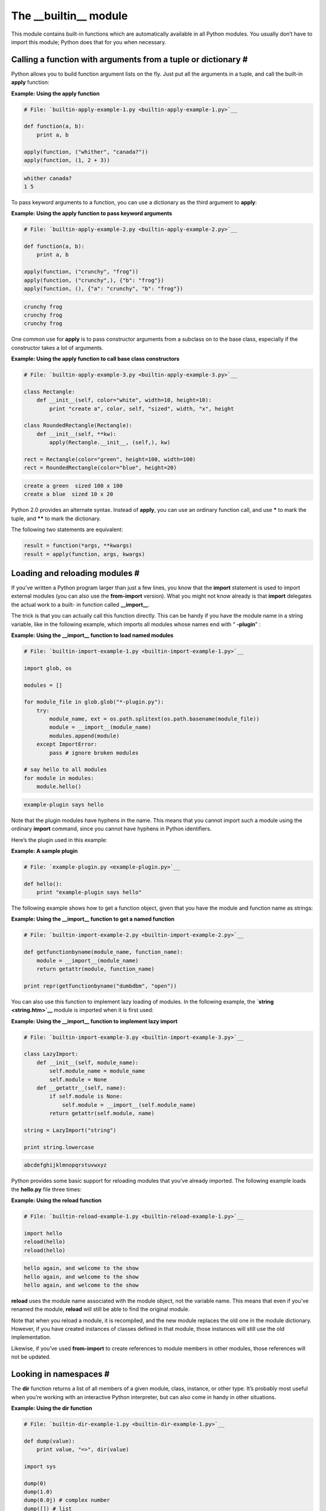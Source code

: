 






The __builtin__ module
=======================




This module contains built-in functions which are automatically
available in all Python modules. You usually don’t have to import
this module; Python does that for you when necessary.



Calling a function with arguments from a tuple or dictionary #
~~~~~~~~~~~~~~~~~~~~~~~~~~~~~~~~~~~~~~~~~~~~~~~~~~~~~~~~~~~~~~~


Python allows you to build function argument lists on the fly. Just
put all the arguments in a tuple, and call the built-in **apply**
function:

**Example: Using the apply function**

.. sourcecode:: python

    
    # File: `builtin-apply-example-1.py <builtin-apply-example-1.py>`__
    
    def function(a, b):
        print a, b
    
    apply(function, ("whither", "canada?"))
    apply(function, (1, 2 + 3))
    


.. sourcecode:: python

    
    whither canada?
    1 5




To pass keyword arguments to a function, you can use a dictionary as
the third argument to **apply**:

**Example: Using the apply function to pass keyword arguments**

.. sourcecode:: python

    
    # File: `builtin-apply-example-2.py <builtin-apply-example-2.py>`__
    
    def function(a, b):
        print a, b
    
    apply(function, ("crunchy", "frog"))
    apply(function, ("crunchy",), {"b": "frog"})
    apply(function, (), {"a": "crunchy", "b": "frog"})
    


.. sourcecode:: python

    
    crunchy frog
    crunchy frog
    crunchy frog




One common use for **apply** is to pass constructor arguments from a
subclass on to the base class, especially if the constructor takes a
lot of arguments.


**Example: Using the apply function to call base class constructors**

.. sourcecode:: python

    
    # File: `builtin-apply-example-3.py <builtin-apply-example-3.py>`__
    
    class Rectangle:
        def __init__(self, color="white", width=10, height=10):
            print "create a", color, self, "sized", width, "x", height
    
    class RoundedRectangle(Rectangle):
        def __init__(self, **kw):
            apply(Rectangle.__init__, (self,), kw)
    
    rect = Rectangle(color="green", height=100, width=100)
    rect = RoundedRectangle(color="blue", height=20)
    


.. sourcecode:: python

    
    create a green  sized 100 x 100
    create a blue  sized 10 x 20





Python 2.0 provides an alternate syntax. Instead of **apply**, you can
use an ordinary function call, and use ***** to mark the tuple, and
****** to mark the dictionary.



The following two statements are equivalent:


.. sourcecode:: python

    
    result = function(*args, **kwargs)
    result = apply(function, args, kwargs)



Loading and reloading modules #
~~~~~~~~~~~~~~~~~~~~~~~~~~~~~~~~


If you’ve written a Python program larger than just a few lines, you
know that the **import** statement is used to import external modules
(you can also use the **from-import** version). What you might not
know already is that **import** delegates the actual work to a built-
in function called **__import__**.



The trick is that you can actually call this function directly. This
can be handy if you have the module name in a string variable, like in
the following example, which imports all modules whose names end with
“ **-plugin**” :


**Example: Using the __import__ function to load named modules**

.. sourcecode:: python

    
    # File: `builtin-import-example-1.py <builtin-import-example-1.py>`__
    
    import glob, os
    
    modules = []
    
    for module_file in glob.glob("*-plugin.py"):
        try:
            module_name, ext = os.path.splitext(os.path.basename(module_file))
            module = __import__(module_name)
            modules.append(module)
        except ImportError:
            pass # ignore broken modules
    
    # say hello to all modules
    for module in modules:
        module.hello()
    


.. sourcecode:: python

    
    example-plugin says hello





Note that the plugin modules have hyphens in the name. This means that
you cannot import such a module using the ordinary **import** command,
since you cannot have hyphens in Python identifiers.



Here’s the plugin used in this example:

**Example: A sample plugin**

.. sourcecode:: python

    
    # File: `example-plugin.py <example-plugin.py>`__
    
    def hello():
        print "example-plugin says hello"




The following example shows how to get a function object, given that
you have the module and function name as strings:

**Example: Using the __import__ function to get a named function**

.. sourcecode:: python

    
    # File: `builtin-import-example-2.py <builtin-import-example-2.py>`__
    
    def getfunctionbyname(module_name, function_name):
        module = __import__(module_name)
        return getattr(module, function_name)
    
    print repr(getfunctionbyname("dumbdbm", "open"))
    


.. sourcecode:: python

    
    




You can also use this function to implement lazy loading of modules.
In the following example, the **`string <string.htm>`__** module is
imported when it is first used:

**Example: Using the __import__ function to implement lazy import**

.. sourcecode:: python

    
    # File: `builtin-import-example-3.py <builtin-import-example-3.py>`__
    
    class LazyImport:
        def __init__(self, module_name):
            self.module_name = module_name
            self.module = None
        def __getattr__(self, name):
            if self.module is None:
                self.module = __import__(self.module_name)
            return getattr(self.module, name)
    
    string = LazyImport("string")
    
    print string.lowercase
    


.. sourcecode:: python

    
    abcdefghijklmnopqrstuvwxyz




Python provides some basic support for reloading modules that you’ve
already imported. The following example loads the **hello.py** file
three times:

**Example: Using the reload function**

.. sourcecode:: python

    
    # File: `builtin-reload-example-1.py <builtin-reload-example-1.py>`__
    
    import hello
    reload(hello)
    reload(hello)
    


.. sourcecode:: python

    
    hello again, and welcome to the show
    hello again, and welcome to the show
    hello again, and welcome to the show




**reload** uses the module name associated with the module object, not
the variable name. This means that even if you’ve renamed the
module, **reload** will still be able to find the original module.



Note that when you reload a module, it is recompiled, and the new
module replaces the old one in the module dictionary. However, if you
have created instances of classes defined in that module, those
instances will still use the old implementation.



Likewise, if you’ve used **from-import** to create references to
module members in other modules, those references will not be updated.



Looking in namespaces #
~~~~~~~~~~~~~~~~~~~~~~~~


The **dir** function returns a list of all members of a given module,
class, instance, or other type. It’s probably most useful when
you’re working with an interactive Python interpreter, but can also
come in handy in other situations.

**Example: Using the dir function**

.. sourcecode:: python

    
    # File: `builtin-dir-example-1.py <builtin-dir-example-1.py>`__
    
    def dump(value):
        print value, "=>", dir(value)
    
    import sys
    
    dump(0)
    dump(1.0)
    dump(0.0j) # complex number
    dump([]) # list
    dump({}) # dictionary
    dump("string")
    dump(len) # function
    dump(sys) # module
    


.. sourcecode:: python

    
    0 => []
    1.0 => []
    0j => ['conjugate', 'imag', 'real']
    [] => ['append', 'count', 'extend', 'index', 'insert',
        'pop', 'remove', 'reverse', 'sort']
    {} => ['clear', 'copy', 'get', 'has_key', 'items',
        'keys', 'update', 'values']
    string => []
     => ['__doc__', '__name__', '__self__']
     => ['__doc__', '__name__',
        '__stderr__', '__stdin__', '__stdout__', 'argv',
        'builtin_module_names', 'copyright', 'dllhandle',
        'exc_info', 'exc_type', 'exec_prefix', 'executable',
    ...




In the following example, the **getmember** function returns all
class-level attributes and methods defined by a given class:

**Example: Using the dir function to find all members of a class**

.. sourcecode:: python

    
    # File: `builtin-dir-example-2.py <builtin-dir-example-2.py>`__
    
    class A:
        def a(self):
            pass
        def b(self):
            pass
    
    class B(A):
        def c(self):
            pass
        def d(self):
            pass
    
    def getmembers(klass, members=None):
        # get a list of all class members, ordered by class
        if members is None:
            members = []
        for k in klass.__bases__:
            getmembers(k, members)
        for m in dir(klass):
            if m not in members:
                members.append(m)
        return members
    
    print getmembers(A)
    print getmembers(B)
    print getmembers(IOError)
    


.. sourcecode:: python

    
    ['__doc__', '__module__', 'a', 'b']
    ['__doc__', '__module__', 'a', 'b', 'c', 'd']
    ['__doc__', '__getitem__', '__init__', '__module__', '__str__']




Note that the **getmembers** function returns an ordered list. The
earlier a name appears in the list, the higher up in the class
hierarchy it’s defined. If order doesn’t matter, you can use a
dictionary to collect the names instead of a list.



The **vars** function is similar, but it returns a dictionary
containing the current value for each member. If you use it without an
argument, it returns a dictionary containing what’s visible in the
current local namespace:


**Example: Using the vars function**

.. sourcecode:: python

    
    # File: `builtin-vars-example-1.py <builtin-vars-example-1.py>`__
    
    book = "library2"
    pages = 250
    scripts = 350
    
    print "the %(book)s book contains more than %(scripts)s scripts" % vars()
    


.. sourcecode:: python

    
    the library book contains more than 350 scripts





Checking an object’s type #
~~~~~~~~~~~~~~~~~~~~~~~~~~~~~~


Python is a dynamically typed language, which means that a given
variable can be bound to values of different types at different
occasions. In the following example, the same function is called with
an integer, a floating point value, and a string:


.. sourcecode:: python

    
    def function(value):
        print value
    
    function(1)
    function(1.0)
    function("one")



The **type** function allows you to check what type a variable has.
This function returns a type descriptor , which is a unique object for
each type provided by the Python interpreter.

**Example: Using the type function**

.. sourcecode:: python

    
    # File: `builtin-type-example-1.py <builtin-type-example-1.py>`__
    
    def dump(value):
        print type(value), value
    
    dump(1)
    dump(1.0)
    dump("one")
    


.. sourcecode:: python

    
     1
     1.0
     one




Each type has a single corresponding type object, which means that you
can use the **is** operator (object identity) to do type testing:

**Example: Using the type function to distinguish between file names
and file objects**

.. sourcecode:: python

    
    # File: `builtin-type-example-2.py <builtin-type-example-2.py>`__
    
    def load(file):
        if isinstance(file, type("")):
            file = open(file, "rb")
        return file.read()
    
    print len(load("samples/sample.jpg")), "bytes"
    print len(load(open("samples/sample.jpg", "rb"))), "bytes"
    


.. sourcecode:: python

    
    4672 bytes
    4672 bytes




The **callable** function checks if an object can be called (either
directly or via **apply**). It returns true for functions, methods,
lambda expressions, classes, and class instances which define the
**__call__** method.

**Example: Using the callable function**

.. sourcecode:: python

    
    # File: `builtin-callable-example-1.py <builtin-callable-example-1.py>`__
    
    def dump(function):
        if callable(function):
            print function, "is callable"
        else:
            print function, "is *not* callable"
    
    class A:
        def method(self, value):
            return value
    
    class B(A):
        def __call__(self, value):
            return value
    
    a = A()
    b = B()
    
    dump(0) # simple objects
    dump("string")
    dump(callable)
    dump(dump) # function
    
    dump(A) # classes
    dump(B)
    dump(B.method)
    
    dump(a) # instances
    dump(b)
    dump(b.method)
    


.. sourcecode:: python

    
    0 is *not* callable
    string is *not* callable
     is callable
     is callable
    A is callable
    B is callable
     is callable
     is *not* callable
     ** is callable
     is callable
    **




Note that the class objects ( **A** and **B**) are both callable; if
you call them, they create new objects. However, instances of class
**A** are not callable, since that class doesn’t have a **__call__**
method.



You’ll find functions to check if an object is of any of the built-
in number, sequence, or dictionary types in the **`operator
<operator.htm>`__** module. However, since it’s easy to create a
class that implements e.g. the basic sequence methods, it’s usually
a bad idea to use explicit type testing on such objects.



Things get even more complicated when it comes to classes and
instances. Python doesn’t treat classes as types per se. Instead,
all classes belong to a special class type, and all class instances
belong to a special instance type.



This means that you cannot use **type** to test if an instance belongs
to a given class; all instances have the same type! To solve this, you
can use the **isinstance** function, which checks if an object is an
instance of a given class (or of a subclass to it).

**Example: Using the isinstance function**

.. sourcecode:: python

    
    # File: `builtin-isinstance-example-1.py <builtin-isinstance-example-1.py>`__
    
    class A:
        pass
    
    class B:
        pass
    
    class C(A):
        pass
    
    class D(A, B):
        pass
    
    def dump(object):
        print object, "=>",
        if isinstance(object, A):
            print "A",
        if isinstance(object, B):
            print "B",
        if isinstance(object, C):
            print "C",
        if isinstance(object, D):
            print "D",
        print
    
    a = A()
    b = B()
    c = C()
    d = D()
    
    dump(a)
    dump(b)
    dump(c)
    dump(d)
    dump(0)
    dump("string")
    


.. sourcecode:: python

    
     => A
     ** => B
     => A C
     => A B D
    0 =>
    string =>
    **




The **issubclass** is similar, but checks whether a class object is
the same as a given class, or is a subclass of it.



Note that while **isinstance** accepts any kind of object, the
**issubclass** function raises a **TypeError** exception if you use it
on something that is not a class object.

**Example: Using the issubclass function**

.. sourcecode:: python

    
    # File: `builtin-issubclass-example-1.py <builtin-issubclass-example-1.py>`__
    
    class A:
        pass
    
    class B:
        pass
    
    class C(A):
        pass
    
    class D(A, B):
        pass
    
    def dump(object):
        print object, "=>",
        if issubclass(object, A):
            print "A",
        if issubclass(object, B):
            print "B",
        if issubclass(object, C):
            print "C",
        if issubclass(object, D):
            print "D",
        print
    
    dump(A)
    dump(B)
    dump(C)
    dump(D)
    dump(0)
    dump("string")
    


.. sourcecode:: python

    
    A => A
    B => B
    C => A C
    D => A B D
    0 =>
    Traceback (innermost last):
      File "builtin-issubclass-example-1.py", line 29, in ?
      File "builtin-issubclass-example-1.py", line 15, in dump
    TypeError: arguments must be classes




Evaluating Python expressions #
~~~~~~~~~~~~~~~~~~~~~~~~~~~~~~~~


Python provides several ways to interact with the interpreter from
within a program. For example, the **eval** function evaluates a
string as if it were a Python expression. You can pass it a literal,
simple expressions, or even use built-in functions:

**Example: Using the eval function**

.. sourcecode:: python

    
    # File: `builtin-eval-example-1.py <builtin-eval-example-1.py>`__
    
    def dump(expression):
        result = eval(expression)
        print expression, "=>", result, type(result)
    
    dump("1")
    dump("1.0")
    dump("'string'")
    dump("1.0 + 2.0")
    dump("'*' * 10")
    dump("len('world')")
    


.. sourcecode:: python

    
    1 => 1 
    1.0 => 1.0 
    'string' => string 
    1.0 + 2.0 => 3.0 
    '*' * 10 => ********** 
    len('world') => 5 




A problem with **eval** is that if you cannot trust the source from
which you got the string, you may get into trouble. For example,
someone might use the built-in **__import__** function to load the`
**os** <os.htm>`__ module, and then remove files on your disk:

**Example: Using the eval function to execute arbitrary commands**

.. sourcecode:: python

    
    # File: `builtin-eval-example-2.py <builtin-eval-example-2.py>`__
    
    print eval("__import__('os').getcwd()")
    print eval("__import__('os').remove('file')")
    


.. sourcecode:: python

    
    /home/fredrik/librarybook
    Traceback (innermost last):
     File "builtin-eval-example-2", line 2, in ?
     File "", line 0, in ?
    os.error: (2, 'No such file or directory')




Note that you get an **os.error** exception, which means that Python
actually tried to remove the file!



Luckily, there’s a way around this problem. You can pass a second
argument to **eval**, which should contain a dictionary defining the
namespace in which the expression is evaluated. Let’s pass in an
empty namespace:


.. sourcecode:: python

    
    >>> print eval("__import__('os').remove('file')", {})
    Traceback (innermost last):
      File "", line 1, in ?
      File "", line 0, in ?
    os.error: (2, 'No such file or directory')



Hmm. We still end up with an **os.error** exception.



The reason for this is that Python looks in the dictionary before it
evaluates the code, and if it doesn’t find a variable named
**__builtins__** in there (note the plural form), it adds one:


.. sourcecode:: python

    
    >>> namespace = {}
    >>> print eval("__import__('os').remove('file')", namespace)
    Traceback (innermost last):
      File "", line 1, in ?
      File "", line 0, in ?
    os.error: (2, 'No such file or directory')
    >>> namespace.keys()
    ['__builtins__']



If you print the contents of the namespace variable, you’ll find
that it contains the full set of built-in functions.



The solution to this little dilemma isn’t far away: since Python
doesn’t add this item if it is already there, you just have to add a
dummy item called **__builtins__** to the namespace before calling
**eval**:


**Example: Safely using the eval function to evaluate arbitrary
strings**

.. sourcecode:: python

    
    # File: `builtin-eval-example-3.py <builtin-eval-example-3.py>`__
    
    print eval("__import__('os').getcwd()", {})
    print eval("__import__('os').remove('file')", {"__builtins__": {}})
    


.. sourcecode:: python

    
    /home/fredrik/librarybook
    Traceback (innermost last):
      File "builtin-eval-example-3.py", line 2, in ?
      File "", line 0, in ?
    NameError: __import__





Note that this doesn’t protect you from CPU or memory resource
attacks (for example, something like
**eval(“’*’*1000000*2*2*2*2*2*2*2*2*2”)** will most likely
cause your program to run out of memory after a while). In other
words, **eval** may be useful for trusted sources, but you shouldn’t
use it on arbitrary data, and especially not if you get data from
potentially malevolent sources.



Compiling and executing code #
~~~~~~~~~~~~~~~~~~~~~~~~~~~~~~~


The **eval** function only works for simple expressions. To handle
larger blocks of code, use the **compile** and **exec** functions:

**Example: Using the compile function to check syntax**

.. sourcecode:: python

    
    # File: `builtin-compile-example-1.py <builtin-compile-example-1.py>`__
    
    NAME = "script.py"
    
    BODY = """
    prnt 'owl-stretching time'
    """
    
    try:
        compile(BODY, NAME, "exec")
    except SyntaxError, v:
        print "syntax error:", v, "in", NAME
    


.. sourcecode:: python

    
    syntax error: invalid syntax in script.py




When successful, the **compile** function returns a code object, which
you can execute with the **exec** statement:

**Example: Compiling and executing compiled code**

.. sourcecode:: python

    
    # File: `builtin-compile-example-2.py <builtin-compile-example-2.py>`__
    
    BODY = """
    print 'the ant, an introduction'
    """
    
    code = compile(BODY, "


.. sourcecode:: python

     ``




To generate code on the fly, you can use the class shown in the
following example. Use the **write** method to add statements, and
**indent** and **dedent** to add structure, and this class takes care
of the rest.


**Example: A simple code generator tool**

.. sourcecode:: python

    
    # File: `builtin-compile-example-3.py <builtin-compile-example-3.py>`__
    
    import sys, string
    
    class CodeGeneratorBackend:
        "Simple code generator for Python"
    
        def begin(self, tab="\t"):
            self.code = []
            self.tab = tab
            self.level = 0
    
        def end(self):
            self.code.append("") # make sure there's a newline at the end
            return compile(string.join(self.code, "\n"), " `", "exec")
    
        def write(self, string):
            self.code.append(self.tab * self.level + string)
    
        def indent(self):
            self.level += 1
            # in Python 1.5.2 and earlier, use this instead:
            # self.level = self.level + 1
    
        def dedent(self):
            if self.level == 0:
                raise SyntaxError, "internal error in code generator"
            self.level -= 1
            # in Python 1.5.2 and earlier, use this instead:
            # self.level = self.level - 1
    
    #
    # try it out!
    
    c = CodeGeneratorBackend()
    c.begin()
    c.write("for i in range(5):")
    c.indent()
    c.write("print 'code generation made easy!'")
    c.dedent()
    exec c.end()
    
    `


.. sourcecode:: python

    
    code generation made easy!
    code generation made easy!
    code generation made easy!
    code generation made easy!
    code generation made easy!





Python also provides a function called **execfile**. It’s simply a
shortcut for loading code from a file, compiling it, and executing it.
The following example shows how to use and emulate this function.


**Example: Using the execfile function**

.. sourcecode:: python

    
    # File: `builtin-execfile-example-1.py <builtin-execfile-example-1.py>`__
    
    execfile("hello.py")
    
    def EXECFILE(filename, locals=None, globals=None):
        exec compile(open(filename).read(), filename, "exec") in locals, globals
    
    EXECFILE("hello.py")
    


.. sourcecode:: python

    
    hello again, and welcome to the show
    hello again, and welcome to the show





The **hello.py** file used in this example has the following contents:

**Example: The hello.py script**

.. sourcecode:: python

    
    # File: `hello.py <hello.py>`__
    
    print "hello again, and welcome to the show"




Overloading functions from the __builtin__ module
~~~~~~~~~~~~~~~~~~~~~~~~~~~~~~~~~~~~~~~~~~~~~~~~~


Since Python looks among the built-in functions after it has checked
the local and module namespace, there may be situations when you need
to explicitly refer to the **__builtin__** module. For example, the
following script overloads the **open** function with a version that
opens an ordinary file and checks that it starts with a “magic”
string. To be able to use the original **open** function, it
explicitly refers to it using the module name.

**Example: Explicitly accessing functions in the __builtin__ module**

.. sourcecode:: python

    
    # File: `builtin-open-example-1.py <builtin-open-example-1.py>`__
    
    def open(filename, mode="rb"):
        import __builtin__
        file = __builtin__.open(filename, mode)
        if file.read(5) not in("GIF87", "GIF89"):
            raise IOError, "not a GIF file"
        file.seek(0)
        return file
    
    fp = open("samples/sample.gif")
    print len(fp.read()), "bytes"
    
    fp = open("samples/sample.jpg")
    print len(fp.read()), "bytes"
    


.. sourcecode:: python

    
    3565 bytes
    Traceback (innermost last):
      File "builtin-open-example-1.py", line 12, in ?
      File "builtin-open-example-1.py", line 5, in open
    IOError: not a GIF file



